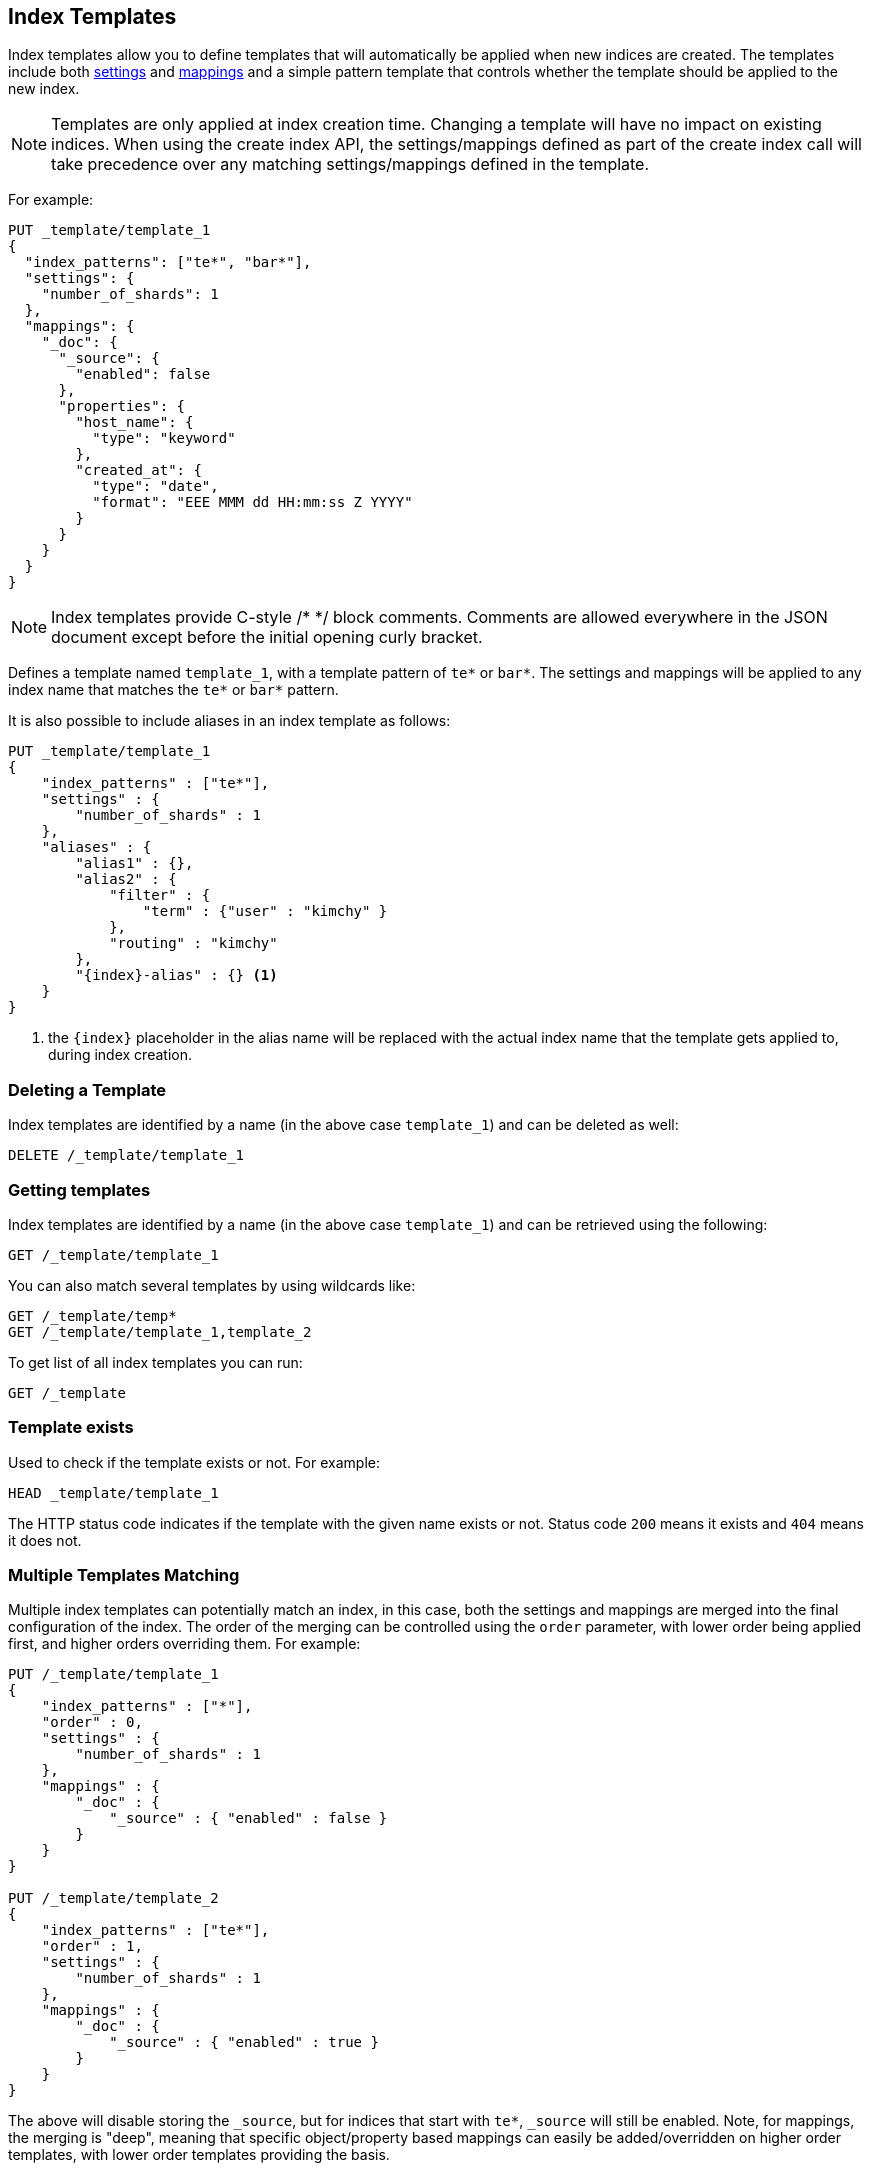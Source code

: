 [[indices-templates]]
== Index Templates

Index templates allow you to define templates that will automatically be
applied when new indices are created. The templates include both 
<<index-modules-settings,settings>> and <<mapping,mappings>>
and a simple pattern template that controls whether the template should be 
applied to the new index.

NOTE: Templates are only applied at index creation time. Changing a template
will have no impact on existing indices. When using the create index API, the
settings/mappings defined as part of the create index call will take precedence
over any matching settings/mappings defined in the template.

For example:

[source,js]
--------------------------------------------------
PUT _template/template_1
{
  "index_patterns": ["te*", "bar*"],
  "settings": {
    "number_of_shards": 1
  },
  "mappings": {
    "_doc": {
      "_source": {
        "enabled": false
      },
      "properties": {
        "host_name": {
          "type": "keyword"
        },
        "created_at": {
          "type": "date",
          "format": "EEE MMM dd HH:mm:ss Z YYYY"
        }
      }
    }
  }
}
--------------------------------------------------
// CONSOLE
// TESTSETUP

NOTE: Index templates provide C-style /* */ block comments. Comments are allowed
everywhere in the JSON document except before the initial opening curly bracket. 

Defines a template named `template_1`, with a template pattern of `te*` or `bar*`.
The settings and mappings will be applied to any index name that matches
the `te*` or `bar*` pattern.

It is also possible to include aliases in an index template as follows:

[source,js]
--------------------------------------------------
PUT _template/template_1
{
    "index_patterns" : ["te*"],
    "settings" : {
        "number_of_shards" : 1
    },
    "aliases" : {
        "alias1" : {},
        "alias2" : {
            "filter" : {
                "term" : {"user" : "kimchy" }
            },
            "routing" : "kimchy"
        },
        "{index}-alias" : {} <1>
    }
}
--------------------------------------------------
// CONSOLE
// TEST[s/^/DELETE _template\/template_1\n/]

<1> the `{index}` placeholder in the alias name will be replaced with the
actual index name that the template gets applied to, during index creation.

[float]
[[delete]]
=== Deleting a Template

Index templates are identified by a name (in the above case
`template_1`) and can be deleted as well:

[source,js]
--------------------------------------------------
DELETE /_template/template_1
--------------------------------------------------
// CONSOLE

[float]
[[getting]]
=== Getting templates

Index templates are identified by a name (in the above case
`template_1`) and can be retrieved using the following:

[source,js]
--------------------------------------------------
GET /_template/template_1
--------------------------------------------------
// CONSOLE

You can also match several templates by using wildcards like:

[source,js]
--------------------------------------------------
GET /_template/temp*
GET /_template/template_1,template_2
--------------------------------------------------
// CONSOLE

To get list of all index templates you can run:

[source,js]
--------------------------------------------------
GET /_template
--------------------------------------------------
// CONSOLE

[float]
[[indices-templates-exists]]
=== Template exists

Used to check if the template exists or not. For example:

[source,js]
-----------------------------------------------
HEAD _template/template_1
-----------------------------------------------
// CONSOLE

The HTTP status code indicates if the template with the given name
exists or not. Status code `200` means it exists and `404` means
it does not.

[float]
[[multiple-templates]]
=== Multiple Templates Matching

Multiple index templates can potentially match an index, in this case,
both the settings and mappings are merged into the final configuration
of the index. The order of the merging can be controlled using the
`order` parameter, with lower order being applied first, and higher
orders overriding them. For example:

[source,js]
--------------------------------------------------
PUT /_template/template_1
{
    "index_patterns" : ["*"],
    "order" : 0,
    "settings" : {
        "number_of_shards" : 1
    },
    "mappings" : {
        "_doc" : {
            "_source" : { "enabled" : false }
        }
    }
}

PUT /_template/template_2
{
    "index_patterns" : ["te*"],
    "order" : 1,
    "settings" : {
        "number_of_shards" : 1
    },
    "mappings" : {
        "_doc" : {
            "_source" : { "enabled" : true }
        }
    }
}
--------------------------------------------------
// CONSOLE
// TEST[s/^/DELETE _template\/template_1\n/]

The above will disable storing the `_source`, but
for indices that start with `te*`, `_source` will still be enabled.
Note, for mappings, the merging is "deep", meaning that specific
object/property based mappings can easily be added/overridden on higher
order templates, with lower order templates providing the basis.

[float]
[[versioning-templates]]
=== Template Versioning

Templates can optionally add a `version` number, which can be any integer value,
in order to simplify template management by external systems. The `version`
field is completely optional and it is meant solely for external management of
templates. To unset a `version`, simply replace the template without specifying
one.

[source,js]
--------------------------------------------------
PUT /_template/template_1
{
    "index_patterns" : ["*"],
    "order" : 0,
    "settings" : {
        "number_of_shards" : 1
    },
    "version": 123
}
--------------------------------------------------
// CONSOLE

To check the `version`, you can
<<common-options-response-filtering, filter responses>>
using `filter_path` to limit the response to just the `version`:

[source,js]
--------------------------------------------------
GET /_template/template_1?filter_path=*.version
--------------------------------------------------
// CONSOLE
// TEST[continued]

This should give a small response that makes it both easy and inexpensive to parse:

[source,js]
--------------------------------------------------
{
  "template_1" : {
    "version" : 123
  }
}
--------------------------------------------------
// TESTRESPONSE
